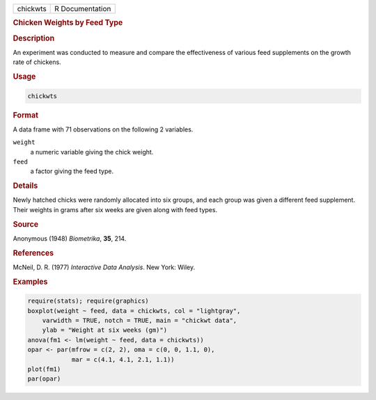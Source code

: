 .. container::

   ======== ===============
   chickwts R Documentation
   ======== ===============

   .. rubric:: Chicken Weights by Feed Type
      :name: chickwts

   .. rubric:: Description
      :name: description

   An experiment was conducted to measure and compare the effectiveness
   of various feed supplements on the growth rate of chickens.

   .. rubric:: Usage
      :name: usage

   .. code:: R

      chickwts

   .. rubric:: Format
      :name: format

   A data frame with 71 observations on the following 2 variables.

   ``weight``
      a numeric variable giving the chick weight.

   ``feed``
      a factor giving the feed type.

   .. rubric:: Details
      :name: details

   Newly hatched chicks were randomly allocated into six groups, and
   each group was given a different feed supplement. Their weights in
   grams after six weeks are given along with feed types.

   .. rubric:: Source
      :name: source

   Anonymous (1948) *Biometrika*, **35**, 214.

   .. rubric:: References
      :name: references

   McNeil, D. R. (1977) *Interactive Data Analysis*. New York: Wiley.

   .. rubric:: Examples
      :name: examples

   .. code:: R

      require(stats); require(graphics)
      boxplot(weight ~ feed, data = chickwts, col = "lightgray",
          varwidth = TRUE, notch = TRUE, main = "chickwt data",
          ylab = "Weight at six weeks (gm)")
      anova(fm1 <- lm(weight ~ feed, data = chickwts))
      opar <- par(mfrow = c(2, 2), oma = c(0, 0, 1.1, 0),
                  mar = c(4.1, 4.1, 2.1, 1.1))
      plot(fm1)
      par(opar)
